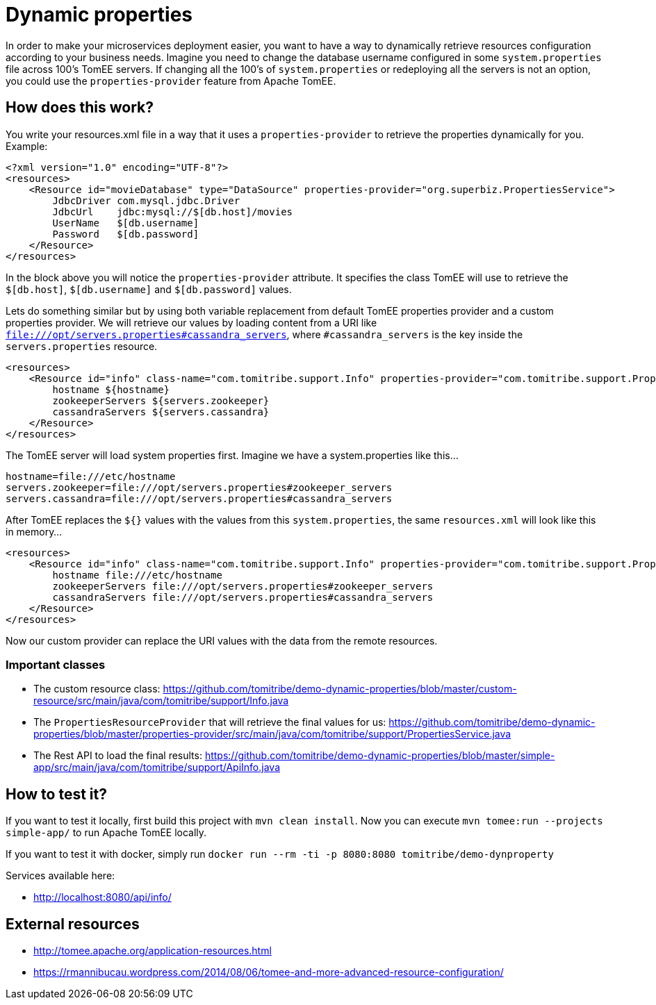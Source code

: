 = Dynamic properties

In order to make your microservices deployment easier, you want to have a way to dynamically retrieve
resources configuration according to your business needs. Imagine you need to change the database
username configured in some `system.properties` file across 100's TomEE servers. If changing all the
100's of `system.properties` or redeploying all the servers is not an option, you could use the
`properties-provider` feature from Apache TomEE.

== How does this work?

You write your resources.xml file in a way that it uses a `properties-provider` to retrieve the properties
dynamically for you. Example:

```
<?xml version="1.0" encoding="UTF-8"?>
<resources>
    <Resource id="movieDatabase" type="DataSource" properties-provider="org.superbiz.PropertiesService">
        JdbcDriver com.mysql.jdbc.Driver
        JdbcUrl    jdbc:mysql://$[db.host]/movies
        UserName   $[db.username]
        Password   $[db.password]
    </Resource>
</resources>
```

In the block above you will notice the `properties-provider` attribute. It specifies the class TomEE will use to
retrieve the `$[db.host]`, `$[db.username]` and `$[db.password]` values.

Lets do something similar but by using both variable replacement from default TomEE properties provider and a custom
properties provider. We will retrieve our values by loading content from a URI like
`file:///opt/servers.properties#cassandra_servers`, where `#cassandra_servers` is the key inside the
`servers.properties` resource.


```
<resources>
    <Resource id="info" class-name="com.tomitribe.support.Info" properties-provider="com.tomitribe.support.PropertiesService">
        hostname ${hostname}
        zookeeperServers ${servers.zookeeper}
        cassandraServers ${servers.cassandra}
    </Resource>
</resources>
```

The TomEE server will load system properties first. Imagine we have a system.properties like this...

```
hostname=file:///etc/hostname
servers.zookeeper=file:///opt/servers.properties#zookeeper_servers
servers.cassandra=file:///opt/servers.properties#cassandra_servers
```

After TomEE replaces the `${}` values with the values from this `system.properties`, the same `resources.xml` will look
like this in memory...

```
<resources>
    <Resource id="info" class-name="com.tomitribe.support.Info" properties-provider="com.tomitribe.support.PropertiesService">
        hostname file:///etc/hostname
        zookeeperServers file:///opt/servers.properties#zookeeper_servers
        cassandraServers file:///opt/servers.properties#cassandra_servers
    </Resource>
</resources>
```

Now our custom provider can replace the URI values with the data from the remote resources.

=== Important classes

* The custom resource class: https://github.com/tomitribe/demo-dynamic-properties/blob/master/custom-resource/src/main/java/com/tomitribe/support/Info.java
* The `PropertiesResourceProvider` that will retrieve the final values for us: https://github.com/tomitribe/demo-dynamic-properties/blob/master/properties-provider/src/main/java/com/tomitribe/support/PropertiesService.java
* The Rest API to load the final results: https://github.com/tomitribe/demo-dynamic-properties/blob/master/simple-app/src/main/java/com/tomitribe/support/ApiInfo.java

== How to test it?

If you want to test it locally, first build this project with `mvn clean install`. Now you can execute
`mvn tomee:run --projects simple-app/` to run Apache TomEE locally.

If you want to test it with docker, simply run `docker run --rm -ti -p 8080:8080 tomitribe/demo-dynproperty`

Services available here:

* http://localhost:8080/api/info/

== External resources

* http://tomee.apache.org/application-resources.html
* https://rmannibucau.wordpress.com/2014/08/06/tomee-and-more-advanced-resource-configuration/








